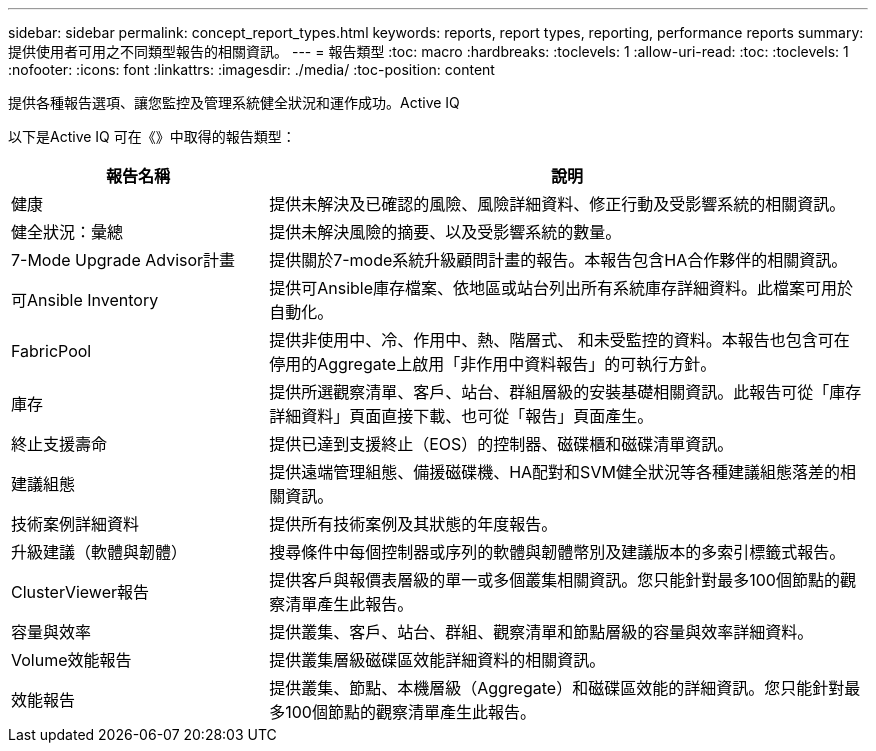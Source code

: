 ---
sidebar: sidebar 
permalink: concept_report_types.html 
keywords: reports, report types, reporting, performance reports 
summary: 提供使用者可用之不同類型報告的相關資訊。 
---
= 報告類型
:toc: macro
:hardbreaks:
:toclevels: 1
:allow-uri-read: 
:toc: 
:toclevels: 1
:nofooter: 
:icons: font
:linkattrs: 
:imagesdir: ./media/
:toc-position: content


[role="lead"]
提供各種報告選項、讓您監控及管理系統健全狀況和運作成功。Active IQ

以下是Active IQ 可在《》中取得的報告類型：

[cols="30,70"]
|===
| 報告名稱 | 說明 


| 健康 | 提供未解決及已確認的風險、風險詳細資料、修正行動及受影響系統的相關資訊。 


| 健全狀況：彙總 | 提供未解決風險的摘要、以及受影響系統的數量。 


| 7-Mode Upgrade Advisor計畫 | 提供關於7-mode系統升級顧問計畫的報告。本報告包含HA合作夥伴的相關資訊。 


| 可Ansible Inventory | 提供可Ansible庫存檔案、依地區或站台列出所有系統庫存詳細資料。此檔案可用於自動化。 


| FabricPool | 提供非使用中、冷、作用中、熱、階層式、 和未受監控的資料。本報告也包含可在停用的Aggregate上啟用「非作用中資料報告」的可執行方針。 


| 庫存 | 提供所選觀察清單、客戶、站台、群組層級的安裝基礎相關資訊。此報告可從「庫存詳細資料」頁面直接下載、也可從「報告」頁面產生。 


| 終止支援壽命 | 提供已達到支援終止（EOS）的控制器、磁碟櫃和磁碟清單資訊。 


| 建議組態 | 提供遠端管理組態、備援磁碟機、HA配對和SVM健全狀況等各種建議組態落差的相關資訊。 


| 技術案例詳細資料 | 提供所有技術案例及其狀態的年度報告。 


| 升級建議（軟體與韌體） | 搜尋條件中每個控制器或序列的軟體與韌體幣別及建議版本的多索引標籤式報告。 


| ClusterViewer報告 | 提供客戶與報價表層級的單一或多個叢集相關資訊。您只能針對最多100個節點的觀察清單產生此報告。 


| 容量與效率 | 提供叢集、客戶、站台、群組、觀察清單和節點層級的容量與效率詳細資料。 


| Volume效能報告 | 提供叢集層級磁碟區效能詳細資料的相關資訊。 


| 效能報告 | 提供叢集、節點、本機層級（Aggregate）和磁碟區效能的詳細資訊。您只能針對最多100個節點的觀察清單產生此報告。 
|===